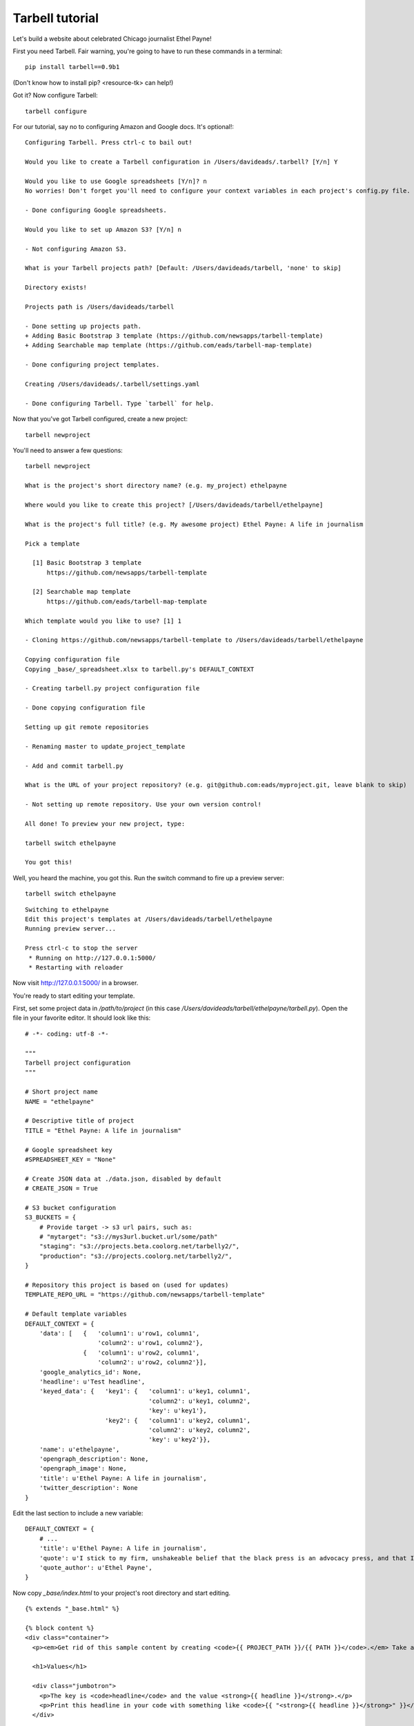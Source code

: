 ================
Tarbell tutorial
================

Let's build a website about celebrated Chicago journalist Ethel Payne! 

First you need Tarbell. Fair warning, you're going to have to run these commands in
a terminal::

    pip install tarbell==0.9b1

(Don't know how to install pip? <resource-tk> can help!)

Got it? Now configure Tarbell::

    tarbell configure

For our tutorial, say no to configuring Amazon and Google docs. It's optional!::

  Configuring Tarbell. Press ctrl-c to bail out!

  Would you like to create a Tarbell configuration in /Users/davideads/.tarbell? [Y/n] Y

  Would you like to use Google spreadsheets [Y/n]? n
  No worries! Don't forget you'll need to configure your context variables in each project's config.py file.

  - Done configuring Google spreadsheets.

  Would you like to set up Amazon S3? [Y/n] n

  - Not configuring Amazon S3.

  What is your Tarbell projects path? [Default: /Users/davideads/tarbell, 'none' to skip] 

  Directory exists!

  Projects path is /Users/davideads/tarbell

  - Done setting up projects path.
  + Adding Basic Bootstrap 3 template (https://github.com/newsapps/tarbell-template)
  + Adding Searchable map template (https://github.com/eads/tarbell-map-template)

  - Done configuring project templates.

  Creating /Users/davideads/.tarbell/settings.yaml

  - Done configuring Tarbell. Type `tarbell` for help.

Now that you've got Tarbell configured, create a new project::

  tarbell newproject

You'll need to answer a few questions::

  tarbell newproject

  What is the project's short directory name? (e.g. my_project) ethelpayne

  Where would you like to create this project? [/Users/davideads/tarbell/ethelpayne] 

  What is the project's full title? (e.g. My awesome project) Ethel Payne: A life in journalism

  Pick a template

    [1] Basic Bootstrap 3 template
        https://github.com/newsapps/tarbell-template

    [2] Searchable map template   
        https://github.com/eads/tarbell-map-template

  Which template would you like to use? [1] 1

  - Cloning https://github.com/newsapps/tarbell-template to /Users/davideads/tarbell/ethelpayne

  Copying configuration file
  Copying _base/_spreadsheet.xlsx to tarbell.py's DEFAULT_CONTEXT

  - Creating tarbell.py project configuration file

  - Done copying configuration file

  Setting up git remote repositories

  - Renaming master to update_project_template

  - Add and commit tarbell.py

  What is the URL of your project repository? (e.g. git@github.com:eads/myproject.git, leave blank to skip) 

  - Not setting up remote repository. Use your own version control!

  All done! To preview your new project, type:

  tarbell switch ethelpayne

  You got this!

Well, you heard the machine, you got this. Run the switch command to fire up a preview server::

  tarbell switch ethelpayne

::

  Switching to ethelpayne
  Edit this project's templates at /Users/davideads/tarbell/ethelpayne
  Running preview server...

  Press ctrl-c to stop the server
   * Running on http://127.0.0.1:5000/
   * Restarting with reloader

Now visit http://127.0.0.1:5000/ in a browser.

You're ready to start editing your template.

First, set some project data in `/path/to/project` (in this case `/Users/davideads/tarbell/ethelpayne/tarbell.py`). 
Open the file in your favorite editor. It should look like this::

  # -*- coding: utf-8 -*-

  """
  Tarbell project configuration
  """

  # Short project name
  NAME = "ethelpayne"

  # Descriptive title of project
  TITLE = "Ethel Payne: A life in journalism"

  # Google spreadsheet key
  #SPREADSHEET_KEY = "None"

  # Create JSON data at ./data.json, disabled by default
  # CREATE_JSON = True

  # S3 bucket configuration
  S3_BUCKETS = {
      # Provide target -> s3 url pairs, such as:
      # "mytarget": "s3://mys3url.bucket.url/some/path"
      "staging": "s3://projects.beta.coolorg.net/tarbelly2/",
      "production": "s3://projects.coolorg.net/tarbelly2/",
  }

  # Repository this project is based on (used for updates)
  TEMPLATE_REPO_URL = "https://github.com/newsapps/tarbell-template"

  # Default template variables
  DEFAULT_CONTEXT = {
      'data': [   {   'column1': u'row1, column1',
                      'column2': u'row1, column2'},
                  {   'column1': u'row2, column1',
                      'column2': u'row2, column2'}],
      'google_analytics_id': None,
      'headline': u'Test headline',
      'keyed_data': {   'key1': {   'column1': u'key1, column1',
                                    'column2': u'key1, column2',
                                    'key': u'key1'},
                        'key2': {   'column1': u'key2, column1',
                                    'column2': u'key2, column2',
                                    'key': u'key2'}},
      'name': u'ethelpayne',
      'opengraph_description': None,
      'opengraph_image': None,
      'title': u'Ethel Payne: A life in journalism',
      'twitter_description': None
  }
 
Edit the last section to include a new variable::

  DEFAULT_CONTEXT = {
      # ...
      'title': u'Ethel Payne: A life in journalism',
      'quote': u'I stick to my firm, unshakeable belief that the black press is an advocacy press, and that I, as a part of that press, can’t afford the luxury of being unbiased ... when it come to issues that really affect my people, and I plead guilty, because I think that I am an instrument of change.',
      'quote_author': u'Ethel Payne',
  }

Now copy `_base/index.html` to your project's root directory and start editing. ::

  {% extends "_base.html" %}

  {% block content %}
  <div class="container">
    <p><em>Get rid of this sample content by creating <code>{{ PROJECT_PATH }}/{{ PATH }}</code>.</em> Take a look at <code>{{ PROJECT_PATH }}/_base/index.html</code> to see source code for the default page.</p>
    
    <h1>Values</h1>

    <div class="jumbotron">
      <p>The key is <code>headline</code> and the value <strong>{{ headline }}</strong>.</p>
      <p>Print this headline in your code with something like <code>{{ "<strong>{{ headline }}</strong>" }}</code>.
    </div>

    <h1>Data</h1>

  <div class="row">
    <div class="col-md-6">
      <h2>Access data with a loop:</h2>
      <p><em>Use the worksheet name to access data.</em></p>

  <pre>
  {{ "{% for row in data %}" }}
  {{ "<p>" }}
  {{ "  <strong>{{ row.column1 }}</strong>:" }}
  {{ "  {{ row.column2 }}" }}
  {{ "</p>" }}
  {{ "{% endfor %}" }}
  </pre>

      <p>Output:</p>

      {% for row in data %}
      <p>
        <strong>{{ row.column1 }}:</strong>
        {{ row.column2 }}
      </p>
      {% endfor %}
    </div>
    <div class="col-md-6">
      <h2>Access data by key</h2>
      <p><em>Requires a column named <code>key</code>.</em></p>

  <pre>
  {{ "<p>" }}
  {{ "  <strong>key1, column 1</strong>:" }} 
  {{ "  {{ keyed_data.key1.column1 }}" }}
  {{ "</p>" }}
  {{ "<p>" }}
  {{ "  <strong>key2, column 2</strong>:" }} 
  {{ "  {{ keyed_data.key2.column2 }}" }}
  {{ "</p>" }}
  </pre>

      <p>Output:</p>
      <p>
        <strong>key1, column 1</strong>:
        {{ keyed_data.key1.column1 }}
      </p>
      <p>
        <strong>key2, column 2</strong>:
        {{ keyed_data.key2.column2 }}</p>
    </div>
  </div>
  {% endblock content %}

Let's put your quote right at the top. Add a snippet right after `<div class="container">`::

    {% block content %}
    <div class="container">

      {# Ethel Payne quote #}
      <div class="jumbotron">
        <h2>"{{ quote }}"</h2>
        <small>{{ quote_author }}</small>
      </div>

      {# ... #}

    </div>
    {% endblock content %}

Reload the server at http://127.0.0.1:5000 in your web browser to see your changes!
